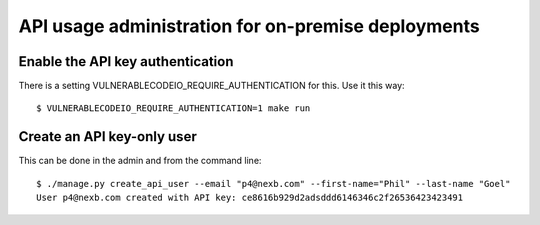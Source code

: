 .. _api_admin:

API usage administration for on-premise deployments
====================================================

Enable the API key authentication
------------------------------------

There is a setting VULNERABLECODEIO_REQUIRE_AUTHENTICATION for this. Use it this
way::

    $ VULNERABLECODEIO_REQUIRE_AUTHENTICATION=1 make run


Create an API key-only user
------------------------------------

This can be done in the admin and from the command line::

    $ ./manage.py create_api_user --email "p4@nexb.com" --first-name="Phil" --last-name "Goel"
    User p4@nexb.com created with API key: ce8616b929d2adsddd6146346c2f26536423423491
